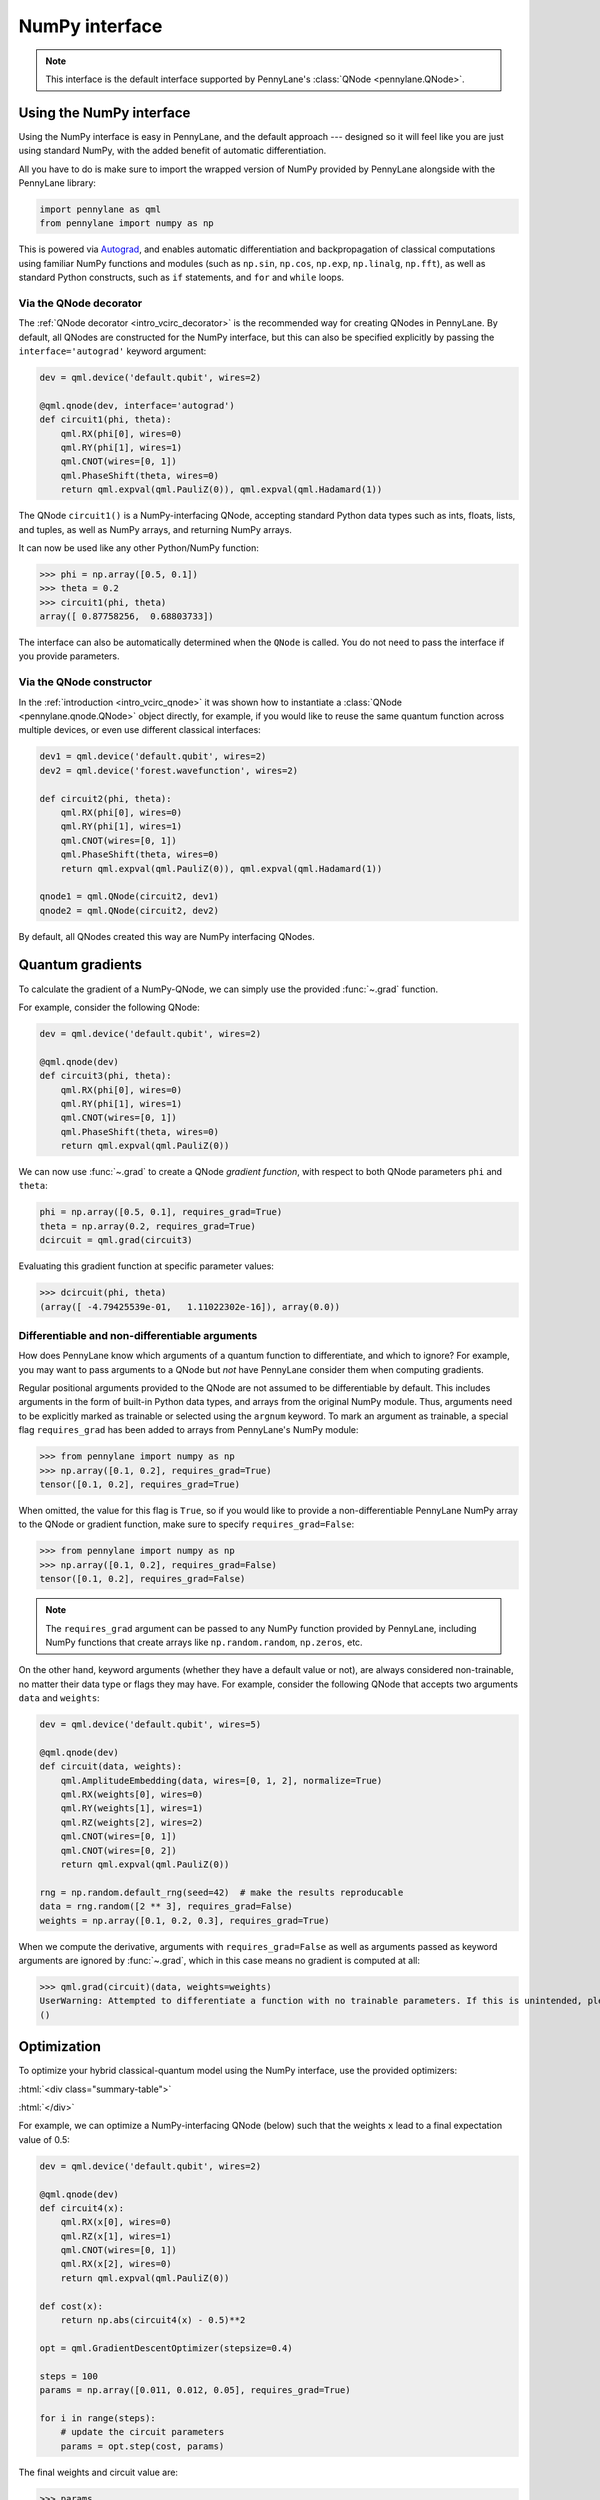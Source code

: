 .. _numpy_interf:

NumPy interface
===============

.. note:: This interface is the default interface supported by PennyLane's :class:`QNode <pennylane.QNode>`.


Using the NumPy interface
-------------------------

Using the NumPy interface is easy in PennyLane, and the default approach ---
designed so it will feel like you are just using standard NumPy, with the
added benefit of automatic differentiation.

All you have to do is make sure to import the wrapped version of NumPy
provided by PennyLane alongside with the PennyLane library:

.. code::

    import pennylane as qml
    from pennylane import numpy as np

This is powered via `Autograd <https://github.com/HIPS/autograd>`_, and enables
automatic differentiation and backpropagation of classical computations using familiar
NumPy functions and modules (such as ``np.sin``, ``np.cos``, ``np.exp``, ``np.linalg``,
``np.fft``), as well as standard Python constructs, such as ``if`` statements, and ``for``
and ``while`` loops.


Via the QNode decorator
^^^^^^^^^^^^^^^^^^^^^^^

The :ref:`QNode decorator <intro_vcirc_decorator>` is the recommended way for creating QNodes
in PennyLane. By default, all QNodes are constructed for the NumPy interface,
but this can also be specified explicitly by passing the ``interface='autograd'`` keyword argument:

.. code-block:: python

    dev = qml.device('default.qubit', wires=2)

    @qml.qnode(dev, interface='autograd')
    def circuit1(phi, theta):
        qml.RX(phi[0], wires=0)
        qml.RY(phi[1], wires=1)
        qml.CNOT(wires=[0, 1])
        qml.PhaseShift(theta, wires=0)
        return qml.expval(qml.PauliZ(0)), qml.expval(qml.Hadamard(1))

The QNode ``circuit1()`` is a NumPy-interfacing QNode, accepting standard Python
data types such as ints, floats, lists, and tuples, as well as NumPy arrays, and
returning NumPy arrays.

It can now be used like any other Python/NumPy function:

>>> phi = np.array([0.5, 0.1])
>>> theta = 0.2
>>> circuit1(phi, theta)
array([ 0.87758256,  0.68803733])

The interface can also be automatically determined when the ``QNode`` is called. You do not need to pass the interface
if you provide parameters.

Via the QNode constructor
^^^^^^^^^^^^^^^^^^^^^^^^^

In the :ref:`introduction <intro_vcirc_qnode>` it was shown how to instantiate a :class:`QNode <pennylane.qnode.QNode>`
object directly, for example, if you would like to reuse the same quantum function across
multiple devices, or even use different classical interfaces:

.. code-block:: python

    dev1 = qml.device('default.qubit', wires=2)
    dev2 = qml.device('forest.wavefunction', wires=2)

    def circuit2(phi, theta):
        qml.RX(phi[0], wires=0)
        qml.RY(phi[1], wires=1)
        qml.CNOT(wires=[0, 1])
        qml.PhaseShift(theta, wires=0)
        return qml.expval(qml.PauliZ(0)), qml.expval(qml.Hadamard(1))

    qnode1 = qml.QNode(circuit2, dev1)
    qnode2 = qml.QNode(circuit2, dev2)

By default, all QNodes created this way are NumPy interfacing QNodes.


Quantum gradients
-----------------

To calculate the gradient of a NumPy-QNode, we can simply use the provided
:func:`~.grad` function.

For example, consider the following QNode:

.. code-block:: python

    dev = qml.device('default.qubit', wires=2)

    @qml.qnode(dev)
    def circuit3(phi, theta):
        qml.RX(phi[0], wires=0)
        qml.RY(phi[1], wires=1)
        qml.CNOT(wires=[0, 1])
        qml.PhaseShift(theta, wires=0)
        return qml.expval(qml.PauliZ(0))

We can now use :func:`~.grad` to create a QNode *gradient function*,
with respect to both QNode parameters ``phi`` and ``theta``:

.. code-block:: python

    phi = np.array([0.5, 0.1], requires_grad=True)
    theta = np.array(0.2, requires_grad=True)
    dcircuit = qml.grad(circuit3)

Evaluating this gradient function at specific parameter values:

>>> dcircuit(phi, theta)
(array([ -4.79425539e-01,   1.11022302e-16]), array(0.0))


Differentiable and non-differentiable arguments
^^^^^^^^^^^^^^^^^^^^^^^^^^^^^^^^^^^^^^^^^^^^^^^

How does PennyLane know which arguments of a quantum function to differentiate, and which to ignore?
For example, you may want to pass arguments to a QNode but *not* have
PennyLane consider them when computing gradients.

Regular positional arguments provided to the QNode are not assumed to be differentiable
by default. This includes arguments in the form of built-in Python data types, and arrays from
the original NumPy module. Thus, arguments need to be explicitly marked as trainable or selected
using the ``argnum`` keyword. To mark an argument as trainable, a special flag ``requires_grad``
has been added to arrays from PennyLane's NumPy module:

>>> from pennylane import numpy as np
>>> np.array([0.1, 0.2], requires_grad=True)
tensor([0.1, 0.2], requires_grad=True)

When omitted, the value for this flag is ``True``, so if you would like to provide a
non-differentiable PennyLane NumPy array to the QNode or gradient function, make sure
to specify ``requires_grad=False``:

>>> from pennylane import numpy as np
>>> np.array([0.1, 0.2], requires_grad=False)
tensor([0.1, 0.2], requires_grad=False)

.. note::

    The ``requires_grad`` argument can be passed to any NumPy function provided by PennyLane,
    including NumPy functions that create arrays like ``np.random.random``, ``np.zeros``, etc.

On the other hand, keyword arguments (whether they have a default value or not), are always
considered non-trainable, no matter their data type or flags they may have. For example, consider
the following QNode that accepts two arguments ``data`` and ``weights``:

.. code-block:: python

    dev = qml.device('default.qubit', wires=5)

    @qml.qnode(dev)
    def circuit(data, weights):
        qml.AmplitudeEmbedding(data, wires=[0, 1, 2], normalize=True)
        qml.RX(weights[0], wires=0)
        qml.RY(weights[1], wires=1)
        qml.RZ(weights[2], wires=2)
        qml.CNOT(wires=[0, 1])
        qml.CNOT(wires=[0, 2])
        return qml.expval(qml.PauliZ(0))

    rng = np.random.default_rng(seed=42)  # make the results reproducable
    data = rng.random([2 ** 3], requires_grad=False)
    weights = np.array([0.1, 0.2, 0.3], requires_grad=True)

When we compute the derivative, arguments with ``requires_grad=False`` as well as arguments
passed as keyword arguments are ignored by :func:`~.grad`, which in this case means no gradient
is computed at all:

>>> qml.grad(circuit)(data, weights=weights)
UserWarning: Attempted to differentiate a function with no trainable parameters. If this is unintended, please add trainable parameters via the 'requires_grad' attribute or 'argnum' keyword.
()

Optimization
------------

To optimize your hybrid classical-quantum model using the NumPy interface,
use the provided optimizers:

:html:`<div class="summary-table">`

.. autosummary::
    :nosignatures:

    ~pennylane.AdagradOptimizer
    ~pennylane.AdamOptimizer
    ~pennylane.GradientDescentOptimizer
    ~pennylane.LieAlgebraOptimizer
    ~pennylane.MomentumOptimizer
    ~pennylane.NesterovMomentumOptimizer
    ~pennylane.QNGOptimizer
    ~pennylane.RMSPropOptimizer
    ~pennylane.RotosolveOptimizer
    ~pennylane.RotoselectOptimizer
    ~pennylane.ShotAdaptiveOptimizer

:html:`</div>`

For example, we can optimize a NumPy-interfacing QNode (below) such that the weights ``x``
lead to a final expectation value of 0.5:

.. code-block:: python

    dev = qml.device('default.qubit', wires=2)

    @qml.qnode(dev)
    def circuit4(x):
        qml.RX(x[0], wires=0)
        qml.RZ(x[1], wires=1)
        qml.CNOT(wires=[0, 1])
        qml.RX(x[2], wires=0)
        return qml.expval(qml.PauliZ(0))

    def cost(x):
        return np.abs(circuit4(x) - 0.5)**2

    opt = qml.GradientDescentOptimizer(stepsize=0.4)

    steps = 100
    params = np.array([0.011, 0.012, 0.05], requires_grad=True)

    for i in range(steps):
        # update the circuit parameters
        params = opt.step(cost, params)

The final weights and circuit value are:

>>> params
tensor([0.19846757, 0.012     , 1.03559806], requires_grad=True)
>>> circuit4(params)
tensor(0.5, requires_grad=True)

For more details on the NumPy optimizers, check out the tutorials, as well as the
:mod:`pennylane.optimize` documentation.



Vector-valued QNodes and the Jacobian
-------------------------------------

How does automatic differentiation work in the case where the QNode returns multiple expectation values?

.. code::

    dev = qml.device('default.qubit', wires=2)

    @qml.qnode(dev)
    def circuit5(params):
        qml.Hadamard(wires=0)
        qml.CNOT(wires=[0, 1])
        qml.RX(params[0], wires=0)
        qml.RY(params[1], wires=1)
        qml.CNOT(wires=[0, 1])
        return qml.expval(qml.PauliY(0)), qml.expval(qml.PauliZ(1))

If we were to naively try computing the gradient of ``circuit5`` using the :func:`~.grad` function,

>>> g1 = qml.grad(circuit5)
>>> params = np.array([np.pi/2, 0.2], requires_grad=True)
>>> g1(params)
TypeError: Grad only applies to real scalar-output functions. Try jacobian, elementwise_grad or holomorphic_grad.

we would get an error message. This is because the `gradient <https://en.wikipedia.org/wiki/Gradient>`_ is
only defined for scalar functions, i.e., functions which return a single value. In the case where the QNode
returns multiple expectation values, the correct differential operator to use is
the `Jacobian matrix <https://en.wikipedia.org/wiki/Jacobian_matrix_and_determinant>`_.
This can be accessed in PennyLane as :func:`~.jacobian`:

>>> j1 = qml.jacobian(circuit5)
>>> j1(params)
array([[ 0.        , -0.98006658],
       [-0.98006658,  0.        ]])


The output of :func:`~.jacobian` is a two-dimensional vector, with the first/second element being
the partial derivative of the first/second expectation value with respect to the input parameter.


Advanced Autograd usage
-----------------------

The PennyLane NumPy interface leverages the Python library `Autograd
<https://github.com/HIPS/autograd>`_ to enable automatic differentiation of NumPy code, and extends
it to provide gradients of quantum circuit functions encapsulated in QNodes. In order to make NumPy
code differentiable, Autograd provides a wrapped version of NumPy (exposed in PennyLane as
:code:`pennylane.numpy`).

.. warning::
    As stated in other sections, using this interface, any hybrid computation should be coded using the
    wrapped version of NumPy provided by PennyLane. If you accidentally import the vanilla version of
    NumPy, your code will not be automatically differentiable.

Because of the way Autograd wraps NumPy, the PennyLane NumPy interface allows standard NumPy
functions and basic Python control statements (``if`` statements, loops, etc.) for declaring
differentiable classical computations.

That being said, Autograd's coverage of NumPy is not complete. It is best to consult the `Autograd
docs <https://github.com/HIPS/autograd/blob/master/docs/tutorial.md>`_ for a more complete overview
of supported and unsupported features. We highlight a few of the major 'gotchas' here.

**Do not use:**

- Assignment to arrays, such as ``A[0, 0] = x``.

..

- Implicit casting of lists to arrays, for example ``A = np.sum([x, y])``.
  Make sure to explicitly cast to a NumPy array first, i.e., ``A = np.sum(np.array([x, y]))`` instead.

..

- ``A.dot(B)`` notation.
  Use ``np.dot(A, B)`` or ``A @ B`` instead.

..

- In-place operations such as ``a += b``.
  Use ``a = a + b`` instead.

..

- Some ``isinstance`` checks, like ``isinstance(x, np.ndarray)`` or ``isinstance(x, tuple)``, without first doing ``from autograd.builtins import isinstance, tuple``.


SciPy Optimization
------------------

In addition to using autodifferentiation provided by Autograd, the NumPy interface
also allows QNodes to be optimized directly using the
`SciPy optimize <https://docs.scipy.org/doc/scipy/reference/optimize.html>`__ module.

Simply pass the QNode, or your hybrid cost function containing QNodes, directly
to the ``scipy.minimize`` function:

.. code-block:: python

    from scipy.optimize import minimize

    dev = qml.device('default.qubit', wires=2)

    @qml.qnode(dev)
    def circuit(x):
        qml.RX(x[0], wires=0)
        qml.RZ(x[1], wires=1)
        qml.CNOT(wires=[0, 1])
        qml.RX(x[2], wires=0)
        return qml.expval(qml.PauliZ(0))

    def cost(x):
        return np.abs(circuit(x) - 0.5) ** 2

    params = np.array([0.011, 0.012, 0.05], requires_grad=True)

    minimize(cost, params, method='BFGS')

Some of the SciPy minimization methods require information about the gradient
of the cost function via the ``jac`` keyword argument. This is easy to include; we
can simply create a function that computes the gradient using ``qml.grad``. Since
``minimize`` does not use our wrapped version of numpy, we need to explicitly
specify which arguments are trainable via the ``argnum`` keyword.

>>> minimize(cost, params, method='BFGS', jac=qml.grad(cost, argnum=0))
      fun: 6.3491130264451484e-18
 hess_inv: array([[ 1.85642354e+00, -8.84954187e-22,  3.89539943e+00],
       [-8.84954187e-22,  1.00000000e+00, -4.02571211e-21],
       [ 3.89539943e+00, -4.02571211e-21,  1.87180282e+01]])
      jac: array([5.81636983e-10, 3.23117427e-27, 4.21456861e-09])
  message: 'Optimization terminated successfully.'
     nfev: 8
      nit: 2
     njev: 8
   status: 0
  success: True
        x: array([0.22685818, 0.012     , 1.03194789])
